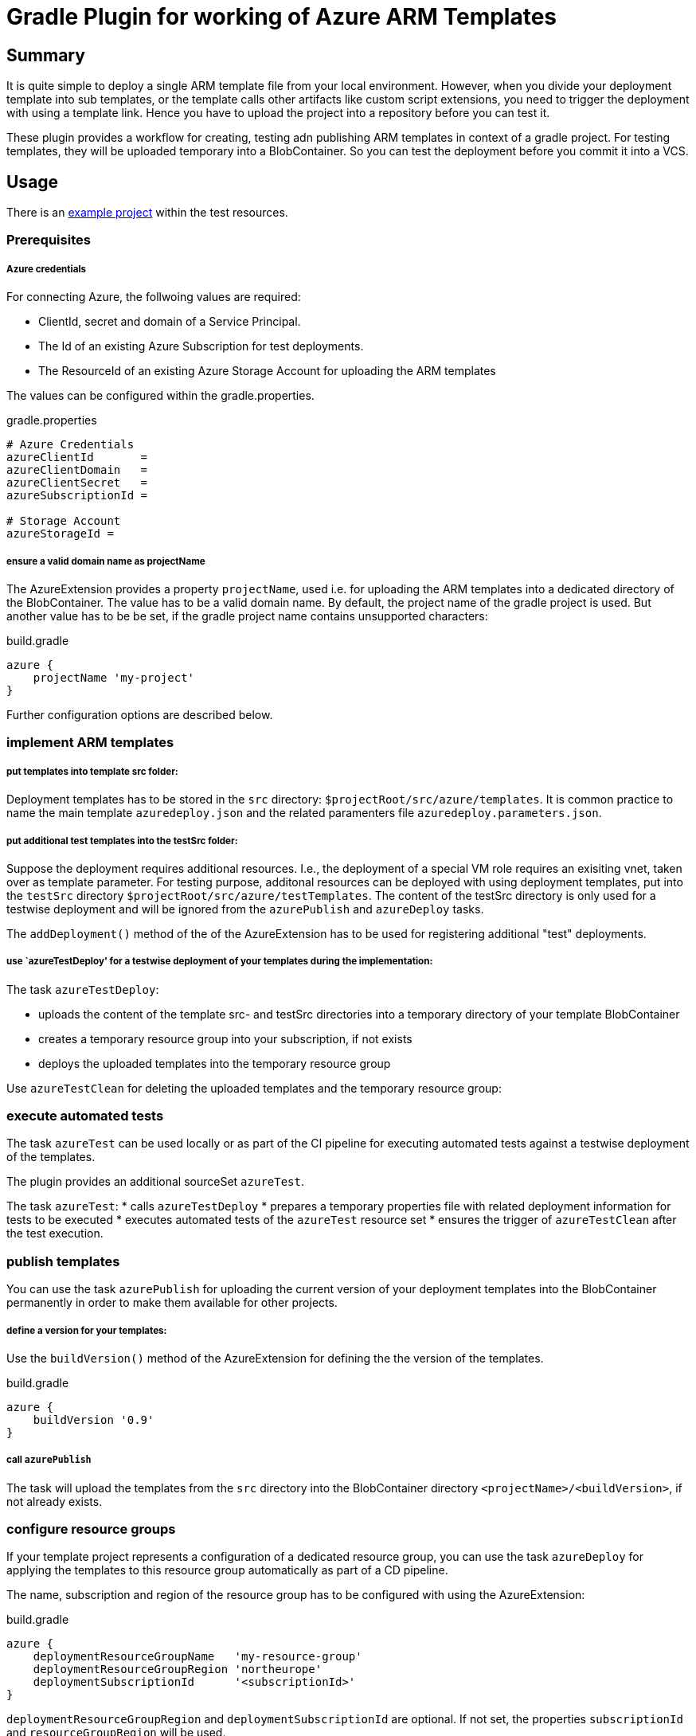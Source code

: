 = Gradle Plugin for working of Azure ARM Templates
:latestRevision: 0.9.0

== Summary
It is quite simple to deploy a single ARM template file from your local environment. 
However, when you divide your deployment template into sub templates, or the template calls 
other artifacts like custom script extensions, you need to trigger the deployment
with using a template link. Hence you have to upload the project into a repository 
before you can test it. 

These plugin provides a workflow for creating, testing adn publishing ARM templates
in context of a gradle project. For testing templates, they will be uploaded temporary
into a BlobContainer. So you can test the deployment before you commit it into a VCS.

== Usage

There is an link:test/resources/testproject01[example project] within the test resources.

=== Prerequisites

===== Azure credentials
For connecting Azure, the follwoing values are required:

* ClientId, secret and domain of a Service Principal.
* The Id of an existing Azure Subscription for test deployments.
* The ResourceId of an existing Azure Storage Account for uploading the ARM templates

The values can be configured within the gradle.properties. 

gradle.properties
[source, properties]
----
# Azure Credentials
azureClientId       = 
azureClientDomain   = 
azureClientSecret   = 
azureSubscriptionId = 

# Storage Account
azureStorageId = 
----

===== ensure a valid domain name as projectName
The AzureExtension provides a property `projectName`, used i.e. for  uploading the ARM templates
into a dedicated directory of the BlobContainer. The value has to be a valid domain name.
By default, the project name of the gradle project is used. But another value has to be be set, if 
the gradle project name contains unsupported characters:

build.gradle
----
azure {
    projectName 'my-project'
}
----

Further configuration options are described below.

=== implement ARM templates 

===== put templates into template src folder:
Deployment templates has to be stored in the `src` directory: `$projectRoot/src/azure/templates`. It 
is common practice to name the main template `azuredeploy.json` and the related paramenters file
`azuredeploy.parameters.json`. 

===== put additional test templates into the testSrc folder:
Suppose the deployment requires additional resources. I.e., the deployment of a special VM role
requires an exisiting vnet, taken over as template parameter. For testing purpose, additonal
resources can be deployed with using deployment templates, put into the `testSrc` 
directory `$projectRoot/src/azure/testTemplates`. The content of the testSrc directory is only 
used for a testwise deployment and will be ignored from the `azurePublish` and `azureDeploy` tasks.

The `addDeployment()` method of the of the AzureExtension has to be used for registering 
additional "test" deployments. 

===== use `azureTestDeploy' for a testwise deployment of your templates during the implementation:
The task `azureTestDeploy`:

* uploads the  content of the template src- and testSrc directories into a temporary directory of
  your template BlobContainer
* creates a temporary resource group into your subscription, if not exists
* deploys the uploaded templates into the temporary resource group

Use `azureTestClean` for deleting the uploaded templates and the temporary resource group:

=== execute automated tests

The task `azureTest` can be used locally or as part of the CI pipeline for executing 
automated tests against a testwise deployment of the templates. 

The plugin provides an additional sourceSet `azureTest`.

The task `azureTest`:
* calls `azureTestDeploy`
* prepares a temporary properties file with related deployment information for tests to be executed
* executes automated tests of the `azureTest` resource set
* ensures the trigger of `azureTestClean` after the test execution.

=== publish templates 

You can use the task `azurePublish` for uploading the current version of your deployment templates
into the BlobContainer permanently in order to make them available for other projects.

===== define a version for your templates:

Use the `buildVersion()` method of the AzureExtension for defining the the version of the 
templates.

build.gradle
----
azure {
    buildVersion '0.9'
}
----

===== call `azurePublish`

The task will upload the templates from the `src` directory into the BlobContainer 
directory `<projectName>/<buildVersion>`, if not already exists.

=== configure resource groups

If your template project represents a configuration of a dedicated resource group,
you can use the task `azureDeploy` for applying the templates to this resource group 
automatically as part of a CD pipeline.

The name, subscription and region of the resource group has to be configured with using
the AzureExtension:

build.gradle
----
azure {
    deploymentResourceGroupName   'my-resource-group'
    deploymentResourceGroupRegion 'northeurope'
    deploymentSubscriptionId      '<subscriptionId>'
}
---- 

`deploymentResourceGroupRegion` and `deploymentSubscriptionId` are optional. If not set, 
the properties `subscriptionId` and `resourceGroupRegion` will be used.

== Project Extension 'azure'

=== Properties
[cols="1,1,1,1,3", options="header"] 
|===
|Property 
|Environment Variable 
|Project Property 
|Default Value 
|Description  

    
|clientId
|AZURE_CLIENT_ID
|azureClientId
|
|Azure Credentials

|domain
|AZURE_CLIENT_DOMAIN
|azureClientDomain
|
|Azure Credentials

|secret
|AZURE_CLIENT_SECRET
|azureClientSecret
|
|Azure Credentials

|subscriptionId
|AZURE_SUBSCRIPTION_ID
|azureSubscriptionId
|
|Azure subscrption, used for test deployments

|workspaceIdPrefix
|AZURE_WORKSPACE_ID_PREFIX
|azureWorkspaceIdPrefix
|'test'
|@see task `generateWorkspaceId`

|resourceGroupRegion
|AZURE_RESOURCEGROUP_REGION
|azureResourceGroupRegion
|'northeurope'
|region of the created test resource group

|storageId
|AZURE_STORAGE_ID
|azureStorageId
|
|Azure resourceId of the storage account, used for uploading the templates.

|storageContainer
|AZURE_STORAGE_CONTAINER
|azureStorageContainer
|'templates'
|name of the BlobContainer for uploading the templates.

|projectName
|AZURE_PROJECT_NAME
|azureProjectName
|`$project.name()`
|name of the project. Has to be a valid domain name!

|version
|AZURE_BUILD_VERSION
|azureBuildVersion
|
|Name of the sub directory within the BlobContainer, used for uploading the current version of the templates.

|deploymentSubscriptionId
|AZURE_DEPLOYMENT_SUBSCRIPTION_ID
|azureDeploymentSubscriptionId
|`$azureSubscriptionId`
|Subscription of the deployment resource group

|deploymentResourceGroupName
|AZURE_DEPLOYMENT_RG_NAME
|azureDeploymentResourceGroupName
|
|name of the deployment resource group

|deploymentResourceGroupRegion
|AZURE_DEPLOYMENT_RG_REGION
|azureDeploymentResourceGroupRegion
|`$resourceGroupRegion`
|Region of the deployment resource group

|templateSrcDir
|
|
|`$projectRoot/src/azure/templates`
|

|templateTestSrcDir
|
|
|`$projectRoot/src/azure/testTemplates`
|
|===

=== Methods
[cols="2,5", options="header"] 
|===
|Method
|Description

|addDeployment(id, templatName [, parameterFile])
|Add a new or updade an existing deployment task.
|===

== Tasks

[cols="2,5", options="header"] 
|===
|Task
|Description

|azureDeploy
|Azure deployment

|azurePublish
|Publish ARM templates.

|azureTest
|Test execution of the azureTest source set.

|azureTestClean
|Cleanup after a test run

|azureTestDeploy
|Azure test deployment

|azureTestDeploy_<deploymentId>
|Azure test template deployment.

|createDeploymentResourceGroup
|Create the deployment resource group, if not exists.

|createTestResourceGroup
|Creates the azure resource group.

|deleteTestBlobDir
|Removes templates, uploaded for test deployment, from the 'templates 'BlobContainer.

|deleteTestResourceGroup
|Deletes the azure test resource group.

|generateWorkspaceId
|Generates an azure resource group name for the current workspace, if not exists.
The generated name has the structure `$workspaceIdPrefix_$projectName_$aRandomNumber`.
The name is stored into a file `$buildDir/azure/.workspaceId`.   

|getWorkspaceId
|Determine the azure resource group name related for the current workspace

|getBlobContainer
|Create/Ensure the 'templates' - BlobContainer at the storage account

|prepareTestEnvironment
|Preparation of Azure Tests

|processARMTemplates
|Prepares azure templates for publishing and deployment.

|processARMTemplatesForTest
|Prepares azure templates for test deployments.

|triggerCleanTestEnvironment
|Ensures the deletion of all test resources after azureTest was called

|uploadARMTemplatesForDeployment
|Upload ARM templates to azure for a deployment.

|uploadARMTemplatesForTest
|Upload ARM templates for a test deployment.
|===

image::doc/tasks.gif[Tasks]

== License

Copyright 2014-2016 Intershop Communications.

Licensed under the Apache License, Version 2.0 (the "License"); you may not use this file except in compliance with the License. You may obtain a copy of the License at

http://www.apache.org/licenses/LICENSE-2.0

Unless required by applicable law or agreed to in writing, software distributed under the License is distributed on an "AS IS" BASIS, WITHOUT WARRANTIES OR CONDITIONS OF ANY KIND, either express or implied. See the License for the specific language governing permissions and limitations under the License.